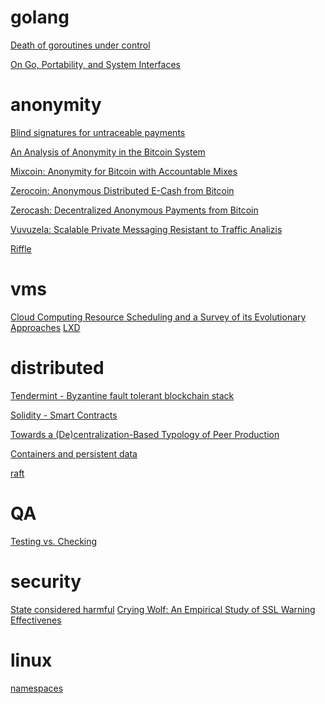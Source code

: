 * golang

  [[http://blog.labix.org/2011/10/09/death-of-goroutines-under-control][Death of goroutines under control]]

  [[http://garrett.damore.org/2015/09/on-go-portability-and-system-interfaces.html?utm_source%3Dgolangweekly&utm_medium%3Demail][On Go, Portability, and System Interfaces]]

* anonymity

  [[http://www.hit.bme.hu/~buttyan/courses/BMEVIHIM219/2009/Chaum.BlindSigForPayment.1982.PDF][Blind signatures for untraceable payments]]

  [[http://arxiv.org/pdf/1107.4524v2.pdf][An Analysis of Anonymity in the Bitcoin System]]

  [[http://users.encs.concordia.ca/~clark/papers/2014_fc.pdf][Mixcoin: Anonymity for Bitcoin with Accountable Mixes]]

  [[http://ieeexplore.ieee.org/stamp/stamp.jsp?arnumber%3D6547123][Zerocoin: Anonymous Distributed E-Cash from Bitcoin]]

  [[http://zerocash-project.org/media/pdf/zerocash-extended-20140518.pdf][Zerocash:  Decentralized Anonymous Payments from Bitcoin]]

  [[http://delivery.acm.org/10.1145/2820000/2815417/p137-hooff.pdf?ip%3D201.192.159.160&id%3D2815417&acc%3DOA&key%3D4D4702B0C3E38B35.4D4702B0C3E38B35.4D4702B0C3E38B35.0ADCD7F6301350A9&CFID%3D568281315&CFTOKEN%3D54054114&__acm__%3D1450140664_e7d3803693adfbbd4fd1e0ccf9da91b2][Vuvuzela: Scalable Private Messaging Resistant to Traffic Analizis]]

  [[http://people.csail.mit.edu/devadas/pubs/riffle.pdf][Riffle]]

* vms

  [[http://eprints.gla.ac.uk/107266/1/107266.pdf][Cloud Computing Resource Scheduling and a Survey of its Evolutionary Approaches]]
  [[https://www.stgraber.org/2016/03/11/lxd-2-0-blog-post-series-012/][LXD]]

* distributed

  [[https://github.com/tendermint/tendermint/wiki][Tendermint - Byzantine fault tolerant blockchain stack]]

  [[https://eng.erisindustries.com/tutorials/2015/03/11/solidity-1/][Solidity - Smart Contracts]]

  [[http://www.triple-c.at/index.php/tripleC/article/view/728][Towards a (De)centralization-Based Typology of Peer Production]]

  [[https://lwn.net/Articles/646054/][Containers and persistent data]]

  [[https://raft.github.io/raft.pdf][raft]]

* QA

  [[http://www.developsense.com/blog/2009/08/testing-vs-checking/][Testing vs. Checking]]

* security

  [[http://blog.invisiblethings.org/papers/2015/state_harmful.pdf][State considered harmful]]
  [[http://static.usenix.org/legacy/events/sec09/tech/full_papers/sec09_browser.pdf][Crying Wolf: An Empirical Study of SSL Warning Effectivenes]]
* linux

  [[https://lwn.net/Articles/531114/#series_index][namespaces]]
